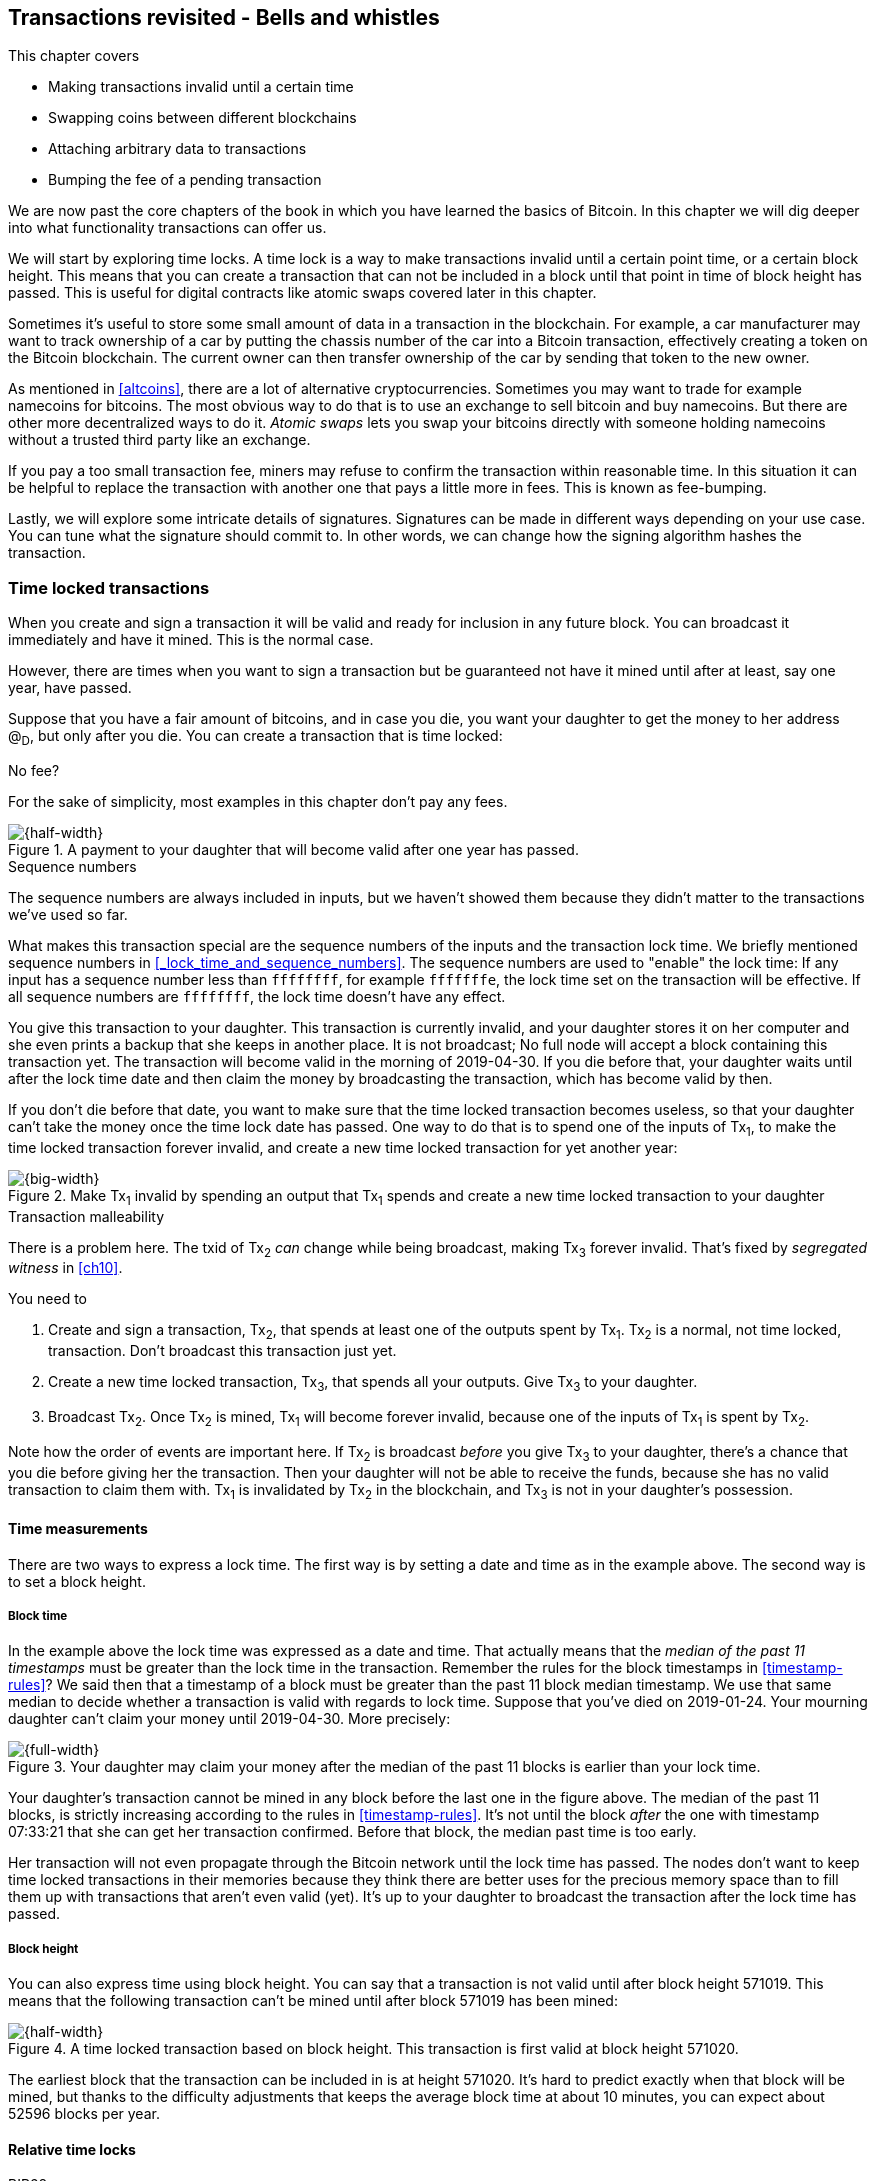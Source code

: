 [[ch09]]
== Transactions revisited - Bells and whistles
:imagedir: {baseimagedir}/ch09

This chapter covers

* Making transactions invalid until a certain time
* Swapping coins between different blockchains
* Attaching arbitrary data to transactions
* Bumping the fee of a pending transaction

We are now past the core chapters of the book in which you have
learned the basics of Bitcoin. In this chapter we will dig deeper into
what functionality transactions can offer us.

We will start by exploring time locks. A time lock is a way to make
transactions invalid until a certain point time, or a certain block
height. This means that you can create a transaction that can not be
included in a block until that point in time of block height has
passed. This is useful for digital contracts like atomic swaps covered
later in this chapter.

Sometimes it's useful to store some small amount of data in a
transaction in the blockchain. For example, a car manufacturer may
want to track ownership of a car by putting the chassis number of the
car into a Bitcoin transaction, effectively creating a token on the
Bitcoin blockchain. The current owner can then transfer ownership of
the car by sending that token to the new owner.

As mentioned in <<altcoins>>, there are a lot of alternative
cryptocurrencies. Sometimes you may want to trade for example
namecoins for bitcoins. The most obvious way to do that is to use an
exchange to sell bitcoin and buy namecoins. But there are other more
decentralized ways to do it. _Atomic swaps_ lets you swap your
bitcoins directly with someone holding namecoins without a trusted
third party like an exchange.

If you pay a too small transaction fee, miners may refuse to confirm
the transaction within reasonable time. In this situation it can be
helpful to replace the transaction with another one that pays a little
more in fees. This is known as fee-bumping.

Lastly, we will explore some intricate details of
signatures. Signatures can be made in different ways depending on your
use case. You can tune what the signature should commit to. In other
words, we can change how the signing algorithm hashes the transaction.

[[time-locked-transactions]]
=== Time locked transactions

When you create and sign a transaction it will be valid and ready for
inclusion in any future block. You can broadcast it immediately and
have it mined. This is the normal case.

However, there are times when you want to sign a transaction but be
guaranteed not have it mined until after at least, say one year, have
passed.

Suppose that you have a fair amount of bitcoins, and in case you die,
you want your daughter to get the money to her address @~D~, but only
after you die. You can create a transaction that is time locked:

[.gbinfo]
.No fee?
****
For the sake of simplicity, most examples in this chapter don't pay
any fees.
****

.A payment to your daughter that will become valid after one year has passed.
image::{imagedir}/timelock-to-daughter.svg[{half-width}]

[.gbinfo]
.Sequence numbers
****
The sequence numbers are always included in inputs, but we haven't
showed them because they didn't matter to the transactions we've used
so far.
****

What makes this transaction special are the sequence numbers of the
inputs and the transaction lock time. We briefly mentioned sequence
numbers in <<_lock_time_and_sequence_numbers>>. The sequence numbers
are used to "enable" the lock time: If any input has a sequence number
less than `ffffffff`, for example `fffffffe`, the lock time set on the
transaction will be effective. If all sequence numbers are `ffffffff`,
the lock time doesn't have any effect.

You give this transaction to your daughter. This transaction is
currently invalid, and your daughter stores it on her computer and she
even prints a backup that she keeps in another place. It is not
broadcast; No full node will accept a block containing this
transaction yet. The transaction will become valid in the morning of
2019-04-30. If you die before that, your daughter waits until after
the lock time date and then claim the money by broadcasting the
transaction, which has become valid by then.

If you don't die before that date, you want to make sure that the time
locked transaction becomes useless, so that your daughter can't take
the money once the time lock date has passed. One way to do that is to
spend one of the inputs of Tx~1~, to make the time locked transaction
forever invalid, and create a new time locked transaction for yet
another year:

.Make Tx~1~ invalid by spending an output that Tx~1~ spends and create a new time locked transaction to your daughter
image::{imagedir}/timelock-to-daughter-2.svg[{big-width}]

[.gbinfo]
.Transaction malleability
****
There is a problem here. The txid of Tx~2~ _can_ change while being
broadcast, making Tx~3~ forever invalid. That's fixed by _segregated
witness_ in <<ch10>>.
****

You need to

. Create and sign a transaction, Tx~2~, that spends at least one of
the outputs spent by Tx~1~. Tx~2~ is a normal, not time locked,
transaction. Don't broadcast this transaction just yet.
. Create a new time locked transaction, Tx~3~, that spends all your
outputs. Give Tx~3~ to your daughter.
. Broadcast Tx~2~. Once Tx~2~ is mined, Tx~1~ will become forever
invalid, because one of the inputs of Tx~1~ is spent by Tx~2~.

Note how the order of events are important here. If Tx~2~ is broadcast
_before_ you give Tx~3~ to your daughter, there's a chance that you
die before giving her the transaction. Then your daughter will not be
able to receive the funds, because she has no valid transaction to
claim them with. Tx~1~ is invalidated by Tx~2~ in the blockchain, and
Tx~3~ is not in your daughter's possession.

==== Time measurements

There are two ways to express a lock time. The first way is by setting
a date and time as in the example above. The second way is to set a
block height.

===== Block time

In the example above the lock time was expressed as a date and
time. That actually means that the _median of the past 11 timestamps_
must be greater than the lock time in the transaction. Remember the
rules for the block timestamps in <<timestamp-rules>>? We said then
that a timestamp of a block must be greater than the past 11 block
median timestamp. We use that same median to decide whether a
transaction is valid with regards to lock time. Suppose that you've
died on 2019-01-24. Your mourning daughter can't claim your money
until 2019-04-30. More precisely:

.Your daughter may claim your money after the median of the past 11 blocks is earlier than your lock time.
image::{imagedir}/locktime-rules.svg[{full-width}]

Your daughter's transaction cannot be mined in any block before the
last one in the figure above. The median of the past 11 blocks, is
strictly increasing according to the rules in
<<timestamp-rules>>. It's not until the block _after_ the one with
timestamp 07:33:21 that she can get her transaction confirmed. Before
that block, the median past time is too early.

Her transaction will not even propagate through the Bitcoin network
until the lock time has passed. The nodes don't want to keep time
locked transactions in their memories because they think there are
better uses for the precious memory space than to fill them up with
transactions that aren't even valid (yet). It's up to your daughter to
broadcast the transaction after the lock time has passed.

===== Block height

You can also express time using block height. You can say that a
transaction is not valid until after block height 571019. This means
that the following transaction can't be mined until after block 571019
has been mined:

.A time locked transaction based on block height. This transaction is first valid at block height 571020.
image::{imagedir}/height-timelock-to-daughter.svg[{half-width}]

The earliest block that the transaction can be included in is at
height 571020. It's hard to predict exactly when that block will be
mined, but thanks to the difficulty adjustments that keeps the average
block time at about 10 minutes, you can expect about 52596 blocks per
year.

==== Relative time locks

[.inbitcoin]
.BIP68
****
This BIP describes how an input can require a certain distance in time
or blocks from the spent transaction output.
****

The above example showed a use case for absolute time locks on
transactions. But there is also a way to require that a certain amount
of time has passed since a spent output was confirmed. This is done on
a per input basis:

.Relative time locks can be expressed either as a number of blocks or as a number of units of time. The sequence number of the inputs are used for this.
image::{imagedir}/relative-lock-time.svg[{big-width}]

The first input of the transaction has a sequence number of
`004013c6`. This says that the transaction is not valid until 30 days
have passed since the spent output was confirmed.

.The first input locks the transaction for 30 days from the spent output.
image::{imagedir}/relative-lock-time-first-input.svg[{big-width}]

The left-most bit of this sequence number is 0, which means that
relative lock time is enabled. The bit at index 9 from the left is 1,
which means that the right-most 16 bits should be interpreted as
"number of 512 second intervals". The 16 right-most bits are `13c6`
which translates to 5062 in decimal form. 5062 intervals of 512
seconds is 30 days.

The second output has a sequence number of `000003e8`. This means that
the transaction is invalid until 1,000 blocks have been mined since the
spent output was mined.

.The first input locks the transaction for 30 days from the spent output.
image::{imagedir}/relative-lock-time-second-input.svg[{big-width}]

The left-most bit is zero here too, which means that relative lock
time is enabled for this input. The bit ant index 9 from the left 0,
which means that the 16 right-most bits should be interpreted as
number of blocks. `03e8` is hex code for 1,000.

=== Time locked outputs

Time locks are not very useful in itself. The only thing you can use
it for is to create a transaction that may eventually become valid.

It may be more useful to be able to say something like "The money in
this output can not be spent before new years eve.", or "The money in
this output can not be spent before 300 blocks have been mined on top
of the block containing this output". These are examples of time
locked outputs. An output can be locked absolutely or relatively and
locks can be time based or height based.

[[absolute-time-locked-outputs]]
==== Absolute time locked outputs

[.inbitcoin]
.BIP65
****
This BIP describes in detail the Script operator,
OP_CHECKLOCKTIMEVERIFY, that implements the absolute time locked
output.
****

Suppose that you want to give your daughter 1 BTC allowance on the
first of May. You can then make a transaction as follows:

.Paying allowance in advance to your daughter. She may not spend it before may 1 2019.
image::{imagedir}/absolute-time-locked-outputs.svg[{half-width}]

You can broadcast this transaction immediately to the Bitcoin network
and have it mined. The first output is the interesting part. It says
that this output cannot be spent before May 1 (2019). For the curious,
the exact pubkey script is:

[subs="normal"]
----
<may 1 2019 00:00:00> OP_CHECKLOCKTIMEVERIFY OP_DROP
OP_DUP OP_HASH160 <PKH~D~> OP_EQUALVERIFY 
OP_CHECKSIG
----

This script will make sure that the transaction spending the output is
sufficiently time locked. For example

.Various spending transactions and their validity.
image::{imagedir}/absolute-time-locked-outputs-spending.svg[{big-width}]

The first two transactions will never be valid because their time
locks are not sufficiently late. The first one is not locked at all,
which is illegal according to the pubkey script. The second one is at
least time locked, but it's not late enough. 1 second before May 1 is
too early.

The third transaction on the other hand is OK, because the time lock
is at least as high as the time in the pubkey script, 2019-05-01
00:00:00. So this transaction will be valid on and after May 1. The
last transaction will be valid on new year's eve right before the
fireworks. Note however that both of the two last transactions cannot
be mined, at most one of them can be mined since they spend the same
outputs.

The result of this example is that your daughter will be able to spend
the output as she pleases after May 1.

==== Relative time locked outputs

[.inbitcoin]
.BIP112
****
This BIP describes relative time locked outputs. The script
operator is called OP_CHECKSEQUENCEVERIFY.
****
A relative time locked output works similar to an absolute time locked
output, but relative locks require that a certain amount of time _has
passed_ between the block containing the spent output and the block
containing the spending transaction.

.Spending a relative time locked output is allowed after a certain amount of blocks has passed.
image::{imagedir}/relative-lock-overview.svg[{big-width}]

Relative time locks are most commonly used in _digital contracts_. A
digital contract can be regarded as a traditional contract between
parties, but they are enforced by the rules of the Bitcoin network
rather than national laws. Contracts are expressed as Bitcoin
transaction output scripts, the pubkey script. We will illustrate the
use of relative time locked outputs with an _atomic swap_ in the next
subsection. An atomic swap means that two persons swap coins with
each other across different cryptocurrencies.

==== Atomic swaps

A commonly mentioned digital contract is the _atomic swap_, where two
parties want to swap coins with each other between different
blockchains.

Suppose that John is chatting with Fadime on a public forum on the
Internet. They don't know each other and have no reason to trust one
another. But they both want to trade.

.Atomic
****
In compute science, the word _atomic_ means that a process either
completes in its entirety or not at all. For atomic swaps it means
that either the swap completes or they both get to keep their old
coins. There are no other possible outcomes.
****

They agree that John will trade 2 bitcoins for 100 of Fadime's
namecoins (NMC). Namecoin is an altcoin used as a decentralized naming
system, like DNS. We talked briefly about altcoins in <<ch01>>. It's
not important what Namecoin actually is used for in this example; We
only conclude that it's another cryptocurrency on another blockchain
than Bitcoin's.

The conversation started like this:

.John:
> Do you want to swap 100 NMC for my 2 BTC? My Namecoin public key is
> 02381EFD...88CA7F23. I've created a *secret random number that has
> the SHA256 hash value H*. I will not tell you the secret number yet.

.Fadime:
> Sure John, let’s do it! My Bitcoin public key is 02b0c907...df854ee8

****
image::{imagedir}/2ndcol-s-and-h.svg[]
****

We will call the secret number S. Only John knows S for now, but he
shares the hash of S, H, with Fadime. Now they both have enough
information to get started.

They create one transaction each. John creates a Bitcoin transaction
that spends 2 of his BTC. Fadime creates a Namecoin transaction that
spends 100 of her NMC. They don't broadcast their transactions yet.

.John and Fadime creates a contract transaction each. The redeem script of this p2sh output contains the contract details.
image::{imagedir}/atomic-swaps-1.svg[{big-width}]

The output of John's contract transaction can be spent in one of two
ways:

1. By providing the pre-image of H, and Fadime's signature. John knows
such a pre-image, namely his secret number S from the conversation
above, but Fadime doesn't.
2. With John's signature after 48 hours.

Likewise, the output of Fadime's contract transaction can be spent in
one of two ways:

1. By providing the pre-image of H, and John's signature.
2. With Fadime's signature after 24 hours.

The relative lock time is enforced by the Script operator
`OP_CHECKSEQUENCEVERIFY`. This operator requires that the output of
John's contract transaction is not spent until 48 hours has passed
from the time when the contract transaction was confirmed. In Fadime's
contract transaction, the operator requires that the output is unspent
for at least 24 hours.

Fadime knows that John has the secret number. So if Fadime broadcasts
her contract transaction now, John can take the money and not fulfill
his part of the deal. For this reason she will not broadcast her
transaction until she has seen John's transaction safely confirmed in
the blockchain. Since Fadime don't know the secret, S, John can safely
broadcast his contract transaction without Fadime running away with
the money.

.p2sh address creation
****
image::{imagedir}/2ndcol-p2sh-address-creation.svg[]
****

So John broadcasts his contract transaction. Remember that the output
of the contract transaction in this example is a pay-to-script-hash,
p2sh, output. The output contains a p2sh address that doesn't say
anything about this being John's contract output. So, in order for
Fadime to identify John's contract transaction on the blockchain, she
will construct the same redeem script as John created for his contract
transaction and generate the p2sh address John's contract transaction
paid to. Then she can look for that p2sh address in the blockchain.

When Fadime finds that John's transaction is confirmed, she broadcasts
her own contract transaction. John waits until Fadime's transaction is
sufficiently confirmed on the Namecoin blockchain. Then the actual
swap happens in two steps:

.The first step of the actual swap. John claims Fadime's 100 NMC by revealing the secret S.
image::{imagedir}/atomic-swaps-2.svg[{big-width}]

John broadcasts his swap transaction. John's swap transaction spends
Fadime's contract transaction output by providing S and his
signature. Again, note that John is spending a p2sh output, which
means that the first thing that happens is that the redeem script that
John provided in the signature script, will be hashed and compared to the
hash in the pubkey script. Then the actual redeem script will be run.

We won't go through the program in detail. But when the redeem script
starts running, the stack will have "1" on top. This means "true" in
Namecoin, just as in Bitcoin. That value will cause the program to run
the part of the script that requires a pre-image and John's
signature. The other part is not run at all.

The script will leave the stack with a true on top because John
provides both required items in the correct order, his signature and
the pre-image, `S`. He successfully claims his 100 NMC.

Now, as soon as Fadime sees John's swap transaction she can create her
own swap transaction on the Bitcoin blockchain.

.Fadime completes the atomic swap by sending her swap transaction to the Bitcoin network.
image::{imagedir}/atomic-swaps-3.svg[{big-width}]

She takes the secret pre-image, S, from John's swap transaction and
puts it into her own swap transaction that pays 2 BTC to Fadime's
public key hash, PKH~F~. When the two swap transactions get confirmed,
the atomic swap is complete. The effect of all this is that John has
sent 2 BTC to Fadime, under the condition that Fadime sends 100 NMC to
him, and Fadime sends 100 NMC to John under the condition that John
sends 2 BTC to her.

===== Failure of atomic swap

The sequence of events in the atomic swap example above illustrated
the case where both parties, John and Fadime, played by the rules. No
one had to actually use the time locked branches of the contract
transaction outputs. This subsection will go through some ways that
the swap might fail.

Fadime doesn't broadcast her contract transaction:: This means that
John can't spend the output of Fadime's contract transaction, which
means that Fadime will never get to see S. Without S, she can't spend
John's contract output. The only possible outcome is that John must
wait 48 hours for the relative time lock to pass and then reclaim his
money.

John doesn't spend Fadime's contract output in 24 hours:: Fadime can
reclaim her coins and John must wait another 24 hours before claiming
his coins back.

John spends Fadime's contract output just after 24 hours has passed but before Fadime claims back her coins::
Thankfully John's contract output has a 48 hour relative lock time as
opposed to 24 hours in Fadime's contract output, so John can't claim
his coins back until he has waited another 24 hours. During this time,
Fadime can claim her BTC from John's contract output at any time using
S and her signature.

Fadime gets hit by a bus just after broadcasting her contract output::
This is no good. John will be able to take his NMC from Fadime's
contract output and then wait 48 hours to also claim back
his BTC. Fadime loses out on this one.

In the last of these cases, one could argue that the swap wasn't
atomic. After all, the swap didn't go through and John ended up with
all coins. This is a somewhat philosophical question. But we can think
of swaps as being atomic under the condition that Fadime is able to
take actions. We don't have this condition for John, though. It's a
matter of who creates the secret, S.

=== Storing stuff in the Bitcoin blockchain

In the early days of Bitcoin, it became clear that people wanted to
put stuff in transactions in the Bitcoin blockchain that doesn't have
anything to do with Bitcoin itself.

[.small]
.A blockchain tribute to Cryptographer Sassama allegedly posted by Dan Kaminsky. The message is wrapped into 3 columns to save space.
....
---BEGIN TRIBUTE---     LEN "rabbi" SASSAMA     P.S.  My apologies,
#./BitLen                    1980-2011          BitCoin people.  He
:::::::::::::::::::     Len was our friend.     also would have    
:::::::.::.::.:.:::     A brilliant mind,       LOL'd at BitCoin's 
:.: :.' ' ' ' ' : :     a kind soul, and        new dependency upon
:.:'' ,,xiW,"4x, ''     a devious schemer;         ASCII BERNANKE  
:  ,dWWWXXXXi,4WX,      husband to Meredith     :'::.:::::.:::.::.:
' dWWWXXX7"     `X,     brother to Calvin,      : :.: ' ' ' ' : :':
 lWWWXX7   __   _ X     son to Jim and          :.:     _.__    '.:
:WWWXX7 ,xXX7' "^^X     Dana Hartshorn,         :   _,^"   "^x,   :
lWWWX7, _.+,, _.+.,     coauthor and            '  x7'        `4,  
:WWW7,. `^"-" ,^-'      cofounder and            XX7            4XX
 WW",X:        X,       Shmoo and so much        XX              XX
 "7^^Xl.    _(_x7'      more.  We dedicate       Xl ,xxx,   ,xxx,XX
 l ( :X:       __ _     this silly hack to      ( ' _,+o, | ,o+,"  
 `. " XX  ,xxWWWWX7     Len, who would have      4   "-^' X "^-'" 7
  )X- "" 4X" .___.      found it absolutely      l,     ( ))     ,X
,W X     :Xi  _,,_      hilarious.               :Xx,_ ,xXXXxx,_,XX
WW X      4XiyXWWXd     --Dan Kaminsky,           4XXiX'-___-`XXXX'
"" ,,      4XWWWWXX     Travis Goodspeed           4XXi,_   _iXX7' 
, R7X,       "^447^                               , `4XXXXXXXXX^ _,
R, "4RXk,      _, ,                               Xx,  ""^^^XX7,xX 
TWk  "4RXXi,   X',x                             W,"4WWx,_ _,XxWWX7'
lTWk,  "4RRR7' 4 XH                             Xwi, "4WW7""4WW7',W
:lWWWk,  ^"     `4                              TXXWw, ^7 Xk 47 ,WH
::TTXWWi,_  Xll :..                             :TXXXWw,_ "), ,wWT:
=-=-=-=-=-=-=-=-=-=                             ::TTXXWWW lXl WWT: 
                                                ----END TRIBUTE----
....

While this was certainly funny, it has some implications for Bitcoin's
full nodes. This is purposefully ironic given the P.S. message that
refers to the centralizing effect an ever increasingly growing
blockchain will have due to increased cost of running a full node.


.Blockchain explorer
****
You can take a closer at this transaction using a blockchain explorer,
see for example <<web-bernanke-ascii-art>>.
****

The above message was written into the blockchain using a single
transaction with transaction id
`930a2114cdaa86e1fac46d15c74e81c09eee1d4150ff9d48e76cb0697d8e1d72`. The
author created a transaction with 78 outputs, one for each 20
character line in the message. Each line ends with a space so only 19
characters are visible.

For example, the very last output's pubkey script looks like this:

 OP_DUP OP_HASH160 2d2d2d2d454e4420545249425554452d2d2d2d20 OP_EQUALVERIFY OP_CHECKSIG

The interesting part is the public key hash. This is not an actual
public key hash, but a made up one. Maybe you can see a pattern when
you compare it to the line `----END TRIBUTE---- `:

 2d 2d 2d 2d 45 4e 44 20 54 52 49 42 55 54 45 2d 2d 2d 2d 20
 -  -  -  -  E  N  D     T  R  I  B  U  T  E  -  -  -  -   

This "public key hash" encodes one 20 character line in the
message. It uses the so called _ASCII table_ to encode characters. For
example the character `-` is encoded as the byte `2d`. The characters
A-Z are encoded by the bytes `41`-`5a`, and space is encoded as byte
`20`.

Let's have a look at the public key hashes of the 10 last lines of the
message along with the ASCII-decoded text:

----
20203458586958272d5f5f5f2d60585858582720   4XXiX'-___-`XXXX'
202020345858692c5f2020205f69585837272020    4XXi,_   _iXX7'
20202c2060345858585858585858585e205f2c20   , `4XXXXXXXXX^ _,
202058782c202022225e5e5e5858372c78582020   Xx,  ""^^^XX7,xX
572c22345757782c5f205f2c5878575758372720 W,"4WWx,_ _,XxWWX7'
5877692c202234575737222234575737272c5720 Xwi, "4WW7""4WW7',W
54585857772c205e3720586b203437202c574820 TXXWw, ^7 Xk 47 ,WH
3a5458585857772c5f2022292c202c7757543a20 :TXXXWw,_ "), ,wWT:
3a3a54545858575757206c586c205757543a2020 ::TTXXWWW lXl WWT:
2d2d2d2d454e4420545249425554452d2d2d2d20 ----END TRIBUTE----
----

Most Bitcoin full nodes have (and had at the time of the above
transaction) a policy requiring that each output must have a
non-negligible value. If not, the transaction would simply be
dropped. There are some exceptions to this default policy that we'll
learn in a moment. Each of the outputs pays 0.01 BTC to a
bogus PKH to circumvent these policies.

==== Bloated UTXO set

****
image::{imagedir}/2ndcol-pkh-creation.svg[]
****

Since these public key hashes are made up, there is no known
pre-images to them. This also means that there are no known
public/private key pairs associated with the public key hashes. Thus,
the outputs can never be spent by anyone. They are _unspendable_. The
Bitcoin address of the last PKH is
`157sXYpjvAyEJ6TdVFaVzmoETAQnHB6FGU`. Whoever pays money to this
address throws the money in the trash. The money is lost forever. It
is the equivalent of burning a dollar bill.

Unspendable outputs as the ones above are indistinguishable from
ordinary, spendable, outputs. You cannot prove that they are
unspendable. Full nodes have to treat them as spendable, meaning that
they have to keep these unspendable outputs in their UTXO (unspent
transaction output) set forever. This places an unnecessary burden on
nodes: They need to keep all these outputs in memory.

The developers of Bitcoin came up with a partial solution to this
problem. Instead of sending money to unprovably unspendable outputs,
users can create _provably unspendable_ outputs. If a full node can
determine if an output is unspendable, it doesn't have to insert it
into its UTXO set.

The partial solution involves a new Script operator called
`OP_RETURN`. This operator immediately fails when executed. A typical
`OP_RETURN` pubkey script can look like this

 OP_RETURN "I'm Grokking Bitcoin"

If someone would try to spend this output, it would cause the script
to fail when it encounters the `OP_RETURN`. So if the pubkey script
contains this operator, a full node can determine that the output is
not spendable and simply ignore the output. Saving the UTXO set from
being forever bloated with this nonsense.

There are a few policies regarding OP_RETURN:

* The full pubkey script must not be bigger than 83 bytes
* There can only be one OP_RETURN output per transaction
* OP_RETURN output are allowed to have 0-value, so that you don't have
  to burn money to use it.

==== Create a token in Bitcoin

We talked briefly about tracking ownership on the blockchain in
<<ch01>>. Suppose that a car manufacturer, let's call them Ampere,
decides that they want to digitally track the ownership of their cars
on the Bitcoin blockchain. This can be accomplished by creating a
token in Bitcoin.

Suppose that the Ampere wants to create a token for a newly
manufactured car with the chassis number 123456. Then they broadcast a
Bitcoin transaction as follows:

.Ampere creates a new token for a newly built car. They issue the token to themselves because they still own this car.
image::{imagedir}/car-token-1.svg[{half-width}]

This "Ampere token protocol" depicts that a new token is created by

* Ampere spends a coin from PKH~A~
* The transaction contains an OP_RETURN output with the text `"ampere
  <chassis number>"`.
* The first output is the initial owner of the token.

Ampere has a well known web page at https://www.ampere.example.com/
where they have published their public key corresponding to
PKH~A~. They also pump out their public key through advertisements and
via Facebook and Twitter. They do this so that people can verify that
PKH~A~ actually belongs to Ampere.

Now suppose that Ampere sells this car to a car dealer. The dealer has
a public key hash PKH~D~. This is how Ampere will transfer the digital
ownership to the dealer:

.Ampere sells the car to a car dealer with public key hash PKH~D~.
image::{imagedir}/car-token-2.svg[{big-width}]

According to our simple protocol, ownership of a car is transferred by
spending the old owner's output. The following rules apply:

* The spending transaction spends the old owner's output.
* The first output is the new owner of the car.
* The first output must have the same value as the old owner's output.

Now the car dealer is the new owner because the PKH~D~ is the first
output of the spending transaction. That's it. When the dealer sells
this car to a consumer, Fadime, the dealer transfers the ownership of
the car to Fadime's address, PKH~F~:

.The car dealer transfers the ownership of the car to Fadime's PKH~F~. 
image::{imagedir}/car-token-3.svg[{big-width}]

==== Start the car with proof of ownership

Now, that Fadime is the rightful owner of this car, wouldn't it be
cool if she could start the car by proving that she is the owner?
She can. The car is equipped with an ignition lock that starts the
engine when Fadime sends a proof of ownership to the car.

.Fadime starts her car by signing a challenge with her private key.
image::{imagedir}/car-token-4.svg[{half-width}]

Fadime first asks the car to start. The car will not start if it
doesn't know that Fadime has the private key belonging to PKH~F~. The
car generates a big random number and sends it to Fadime. Fadime signs
this random number with the private key and sends the signature and
her public key to the car.

The car needs the public key to be able to verify that the public key
corresponds to PKH~F~ as written in the blockchain. The car keeps
track of who currently owns the car by running a lightweight wallet
that understands the Ampere token protocol.

When the car has verified that the signature is valid and from the
correct private key it will start the engine.

=== Replace pending transactions

When you send a Bitcoin transaction to buy a book online, the book
store will wait for the transaction to confirm before it sends the
book to you. Usually your transaction will get confirmed within an
hour or so, but what if it doesn't? What if no miner ever wants to
include your transaction? This can certainly happen if your
transaction fee is not sufficient.

[id=stuck-transaction]
.You pay for your book and set the transaction fee to 0.0001 BTC
image::{imagedir}/rbf-1.svg[{half-width}]

You may recall from <<_transaction_fees>> that the transaction fee is
the sum of the input values minus the sum of the output values. The
fee per byte that miners care for is calculated by dividing that fee
with the size of the transaction. In this case 1,000 satoshis divided
by 225 bytes, which is about 4.4 sat/byte.

If no miner is willing to include the transaction for that fee, your
transaction will be stuck waiting for confirmation. If the transaction
isn't confirmed, you will not get your book. You probably want to do
something about the situation. Maybe you can create a new similar
transaction, but with a higher fee? Let's try.

.You try to replace your old, stuck, transaction with a new one with higher fee.
image::{imagedir}/rbf-2.svg[{half-width}]

That's nice. You have created and signed a new transaction with a 20
times higher fee. This would surely get mined, you think, and
broadcast the transaction.

The problem is just that your new transaction will probably be
regarded as a double spend attempt and be dropped by most nodes. They
think that the first transaction is the one that counts and disregards
any further transactions that spend the same output. It is completely
up to the nodes how to handle the second transaction, but the most
common policy is to drop it. This is what Bitcoin Core does, and
that's the most widely used Bitcoin software. This policy is know as
the _first seen policy_.

You may be able to circumvent this policy by sending the second
transaction directly to one or more miners. Miners have different
incentives than full nodes. Mining full nodes want to earn rewards by
providing proof of work to the blockchain, while non-mining full nodes
want to keep their memory and computing resource consumption down. So
if a miner would get hold of the second, high-fee transaction, it
would probably decide to include that despite the fact that the
low-fee transaction was first seen. This way to replace transactions
is very impractical because

* you don't know the IP address of any miners unless they publish it
somehow, you also reveal your IP address to the miners, who then
become targets for various surveillance organizations or companies
wanting to monetize information about you.

==== Opt-in replace by fee

[.inbitcoin]
.BIP125
****
This BIP describes how transactions can "declare" themselves as
replaceable. 
****

In 2016 a policy was deployed for transaction replacement. It's
generally called _opt-in replace by fee_, or opt-in RBF. It works by
using the _sequence numbers_ of the inputs of a transaction.

.Use opt-in replace by fee to be able to easily replace your transaction before it's confirmed.
image::{imagedir}/rbf-3.svg[{half-width}]

Suppose again that you want to pay for a book in an online book
store. When you create the transaction, you make sure that one of the
inputs (there is only one in this example) has a sequence number less
than `fffffffe`. This signals to nodes that you want this transaction
to be replaceable.

You may be wondering where these sequence numbers come from. The
intention with sequence numbers from the beginning was to allow for a
kind of transaction replacement, but the feature was disabled in the
software, but the sequence numbers remained in the transaction
inputs. These sequence number have since been re-purposed for absolute
lock time, relative lock time, and replace by fee as described
throughout this chapter. If you feel confused, don't worry. We will
summarize the different uses of the sequence numbers in the summary of
this chapter.

When a node receives this transaction, it will be treated as a normal
transaction but the replaceability will be remembered.

When you later notice that your transaction doesn't confirm because of
a too low fee, you can create a new, replacement transaction with a
higher fee. When you broadcast the replacement transaction, the nodes
receiving it will, if they implement the opt-in RBF policy, kindly
replace the old transaction with the new one and relay the new one to
its peers. The old transaction will be dropped. This way, the
replacement transaction will eventually reach all nodes, including
miners, and hopefully this new replacement transaction will get
confirmed within reasonable time.

In the example above you set the sequence number of the input of the
replacement transaction to `ffffffff`. This has the effect that the
replacement transaction is not itself replaceable. If you want the
replacement transaction to be replaceable you need to set its sequence
number to `fffffffd` or less just as you did on the replaced
transaction.

==== Child pays for parent

There is yet another way to bump up a fee. Suppose that you have the
situation from <<stuck-transaction>>:

.You have not paid sufficient transaction fee. Transaction is stuck in pending state because miners don't want to include your transaction in a block.
image::{imagedir}/rbf-4.svg[{half-width}]

If you notice that this transaction gets stuck, you can make another
transaction that spends your change and pays an extra high fee to
compensate for the low fee in your original transaction.

.Spend your change and pay extra fee for the "parent" transaction.
image::{imagedir}/rbf-5.svg[{big-width}]

Suppose that a miner sees these two transactions. If the miner wants
to collect the fee from the child transaction, it has to include both
the parent transaction and the child transaction. If it tries to
include only the child transaction, the block wouldn't be valid
because the child transaction spends money that don't exist in the
blockchain.

This trick can be performed both by you and by the book store. Suppose
that you don't bump the fee at all. Then the book store can spend its
output of 10 BTC and pay themselves 9.9998 BTC to in order add 0.0002
BTC to the combined fee.

[[sighash-types]]
=== Different signature types

When you sign a typical Bitcoin transaction you sign the entire
transaction excluding the signature script.

.Normally the whole transaction is signed. All inputs and all outputs are covered.
image::{imagedir}/sign-transaction-all.svg[{quart-width}]

This transaction contains two inputs and each input signs the complete
transaction. A signature _commits to_ all inputs and all outputs. If
any of the inputs or outputs change, the signature will become
invalid.

This behavior of signatures can be changed using a parameter in the
signature.

.A signature can commit to different parts of the transaction depending on the so called SIGHASH types. This illustrates what a signature in the second input would commit to for different combinations of SIGHASH types.
image::{imagedir}/sign-transaction-combos.svg[{half-width}]

There are three ways to commit to outputs and two ways to commit to
inputs. For the outputs, you can commit to

* all output (ALL). No one gets to change any outputs.
* a single output at the same index as the input (SINGLE). I only care
  about the specific output. The rest may change.
* no outputs (NONE). I don't care at all where the money goes. Anyone
  can add any outputs without invalidating my signature.

For the inputs you can commit to

* all inputs (ANYONECANPAY is not set). No one can change any input
  without invalidating my signature.
* only the current input (ANYONECANPAY is set). Other inputs may be
  changed, removed or added. I don't care who pays. Anyone can pay.

Any combination of a input SIGHASH type and output SIGHASH type can be
used which makes 6 different combinations as in the figure.

For the vast majority of signatures, ALL in combination with unset
ANYONECANPAY is used to commit to the whole transaction. This is what
we are used to from all the chapters in this book. Other types are
really rare, and used primarily for specialized digital contracts.

==== Funding a skate park

As a simple example of how you can use the SIGHASH types, suppose that
you want to raise money to build a skate park in the area you
live. The skate park will cost 10 BTC to build. You can then send an
email to all families in your neighborhood:

[.small]
----
Dear families,

I'm planning to build a skate park. If you want to help with funding
it, please send me a transaction with one input and one output as
follows:

Input: The amount of money you want to contribute to the project,
signed with SIGHASH types ANYONECANPAY and ALL. Note that you will not
get any change back. The whole input will go into funding of the skate
park

Output: 10 BTC to 1G5cycsCpe1ABLK41WTttnK1fo8ypYvocj

Regards
Susie
----

Your neighbors can now join the project by sending you transactions
that you assemble into a single transaction once you have enough
funding.

Let's say that you and 2 neighbors want to fund the skate park, then
you will receive two transactions from your neighbors that you can
assemble together with your own input:

.Three neighbors contribute to the funding of the skate park. They all send some bitcoin to the address PKH~P~, `1G5cycsCpe1ABLK41WTttnK1fo8ypYvocj`.
image::{imagedir}/skate-park-funding.svg[{big-width}]

Your neighbors don't have to know who else participates in the
funding. They effectively say "I'm, in only if enough others are.".

There are a few drawbacks with this method:

* Participants don't get any change back. They need to spend a whole
  UTXO.
* The PKH~P~ address is controlled by you, so your neighbors have to
  trust you not to run away with the money.

=== Summary

This chapter has been a potpourri of things you can do with
transactions.

Transactions and transaction outputs can be locked in different ways
to prevent spending of funds until a certain date or time span has
occurred.

[cols="s,2*"]
|===
|          | Enforced in spending transaction only | Enforced in output

| Absolute | Transaction lock time | OP_CHECKLOCKTIMEVERIFY
| Relative | Sequence number of input | OP_CHECKSEQUENCEVERIFY
|===

All these variants can be expressed in either block height or
time. Time locks are mostly useful in digital contracts such as atomic
swaps. An atomic swap lets people swap coins with each other without a
trusted third party.

image::{imagedir}/summary-atomic-swaps.svg[{big-width}]

The general idea is that John must reveal the secret, S, in order to
claim his coins. Fadime can then use S to claim her coins.

Arbitrary data can be stored in OP_RETURN outputs without placing a
burden on nodes' UTXO sets. This can be used to create tokens. For
example, the ownership of a car can be tracked and verified on the
Bitcoin blockchain.

Transactions can sometimes get stuck in a pending state because no
miner wants to include it in their blocks. This usually happens
because you have paid a too small fee. To prepare for this situation,
you can mark the transaction as replaceable by setting the sequence
number of at least one input to a value lower than `fffffffe`.

The sequence numbers of inputs are used for a variety of purposes. We
have discussed all different uses for sequence numbers in this
chapter, and it's hard to keep track of them. Let's summarize the
meaning of different values of the sequence numbers:

.Sequence numbers are used to enable or disable various features.
[cols="s,3*"]
|===
| Sequence value (descending order) | relative lock time (BIP68), per input | Replace by fee (BIP125), any input | locktime, any input

| `ffffffff` | Disabled | Disabled | Disabled
| `fffffffe` | Disabled | Disabled | Enabled
| `fffffffd` | Disabled | Enabled  | Enabled
| `80000000` | Disabled | Enabled  | Enabled
| `7fffffff` | Enabled  | Enabled  | Enabled
| `00000000` | Enabled  | Enabled  | Enabled
|===

=== Exercises

==== Warm up

1. What is required from the inputs of a transaction to enable absolute lock time?

2. Suppose a transaction is time locked (absolute) to 2019-12-25
  00:00:00. How does a miner check if the transaction is OK to put in
  a block.

3. Where is relative lock time of an input located?

4. How can you express a rule in an output saying "This output must
not be spent within 2048 blocks". 2048 is `0800` in hex.

5. How can you express a rule in an output saying "This output must
not be spent before new year's eve 2020". You don't have to translate
the time to some fancy binary format, just write it as normal text.

6. Suppose that Adam and Eve want to swap coins with each other using
an atomic swap. How many transactions would be created on each
blockchain upon completion?

7. Why is it bad for the UTXO set to store arbitrary data such as
"HELLO WORLD" as fake public key hashes in outputs as opposed to
storing them in OP_RETURN outputs?

8. Why would you want to replace a broadcast transaction that isn't
confirmed yet?

==== Dig in

[start=9]
1. Explain the differences between absolute lock time and relative lock time.

2. Suppose that you want to bet 1 BTC that it's going to snow in
London on Christmas Eve and Ruth bets 1 BTC that it's not. You appoint
a person, Beth, that you both trust to solve any conflicts that might
occur. You and Ruth collaborate to create and broadcast a transaction
that spend 1 BTC each to an output of 2 BTC with the following
redeemScript.

image::{imagedir}/ex-bet-escrow.svg[{big-width}]

Explain how the redeemScript works on a conceptual level.

[start=11]
3. If a p2sh redeem script would contain an OP_RETURN, would nodes be
able to prove that they are unspendable?

4. Please explain how the first-seen policy works. Also, are nodes
obliged to follow the policy?

5. Opt-in replace by fee offers a method for transaction
replacement. Is there any fundamental security difference between a
transaction with opt-in replace by fee enabled and a transaction that
doesn't opt-in. Explain your reasoning.

=== Recap

In this chapter you learned that

* Transactions can be locked with respect to block height or time
  depending on your application needs.

* The locks can be either absolute or relative.

* A transaction output can require the spending transaction to be time
  locked. This useful in many digital contracts.

* Atomic swaps is a useful way to exchange cryptocurrencies between
  two parties that don't trust each other.

* Arbitrary data, for example a car ownership token, can be stored in
  OP_RETURN outputs without burdening the UTXO set.

* A transaction can be marked replaceable. This allows you to replace
  the transaction in case it doesn't confirm within reasonable time.

* Signatures can commit to different parts of the transaction using
  six combinations of SIGHASH types.
